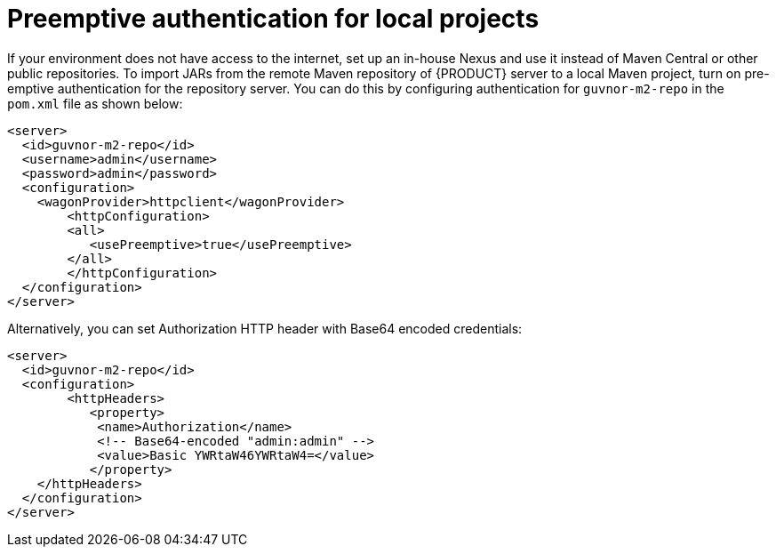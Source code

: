 [id='preemptive-authentication-for-local-projects-proc']
= Preemptive authentication for local projects

If your environment does not have access to the internet, set up an in-house Nexus and use it instead of Maven Central or other public repositories. To import JARs from the remote Maven repository of {PRODUCT} server to a local Maven project, turn on pre-emptive authentication for the repository server. You can do this by configuring authentication for `guvnor-m2-repo` in the `pom.xml` file as shown below:

[source,xml]
----
<server>
  <id>guvnor-m2-repo</id>
  <username>admin</username>
  <password>admin</password>
  <configuration>
    <wagonProvider>httpclient</wagonProvider>
    	<httpConfiguration>
      	<all>
      	   <usePreemptive>true</usePreemptive>
      	</all>
    	</httpConfiguration>
  </configuration>
</server>
----

Alternatively, you can set Authorization HTTP header with Base64 encoded credentials:

[source,xml]
----
<server>
  <id>guvnor-m2-repo</id>
  <configuration>
  	<httpHeaders>
  	   <property>
    	    <name>Authorization</name>
    	    <!-- Base64-encoded "admin:admin" -->
    	    <value>Basic YWRtaW46YWRtaW4=</value>
  	   </property>
    </httpHeaders>
  </configuration>
</server>
----

